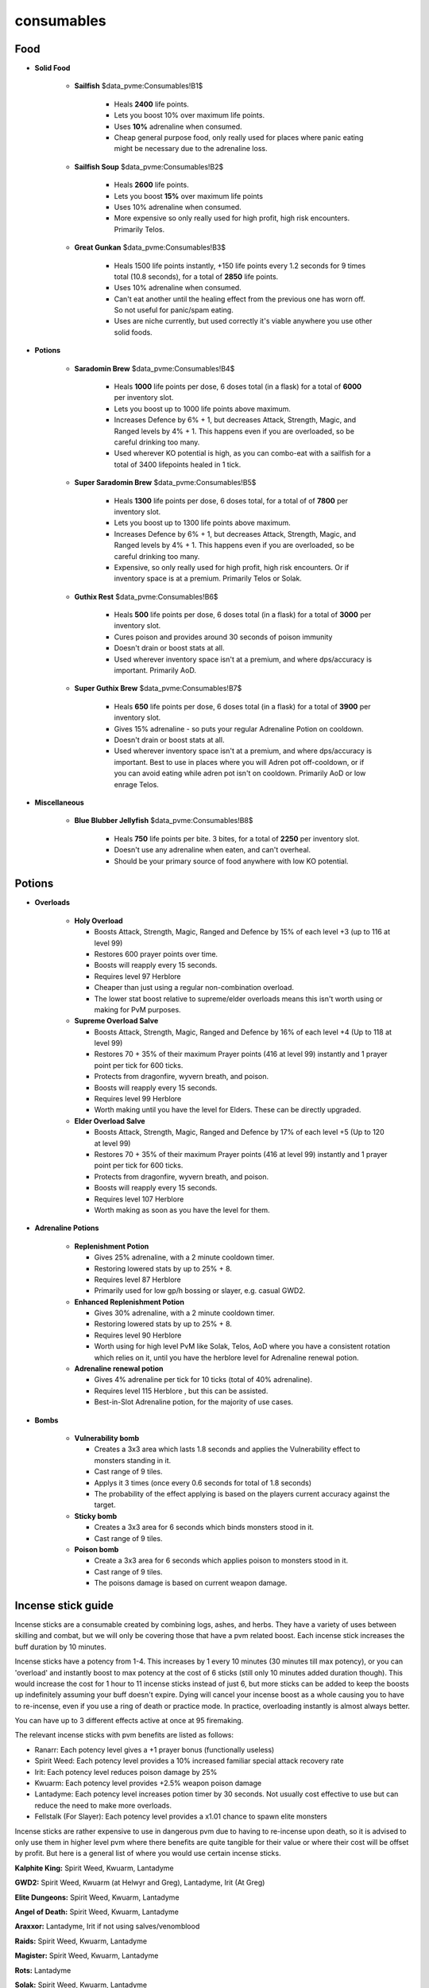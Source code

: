 consumables
===========

.. |Sailfish| image:: https://cdn.discordapp.com/emojis/565726489363087360.png?v=1
    :width: 1.375em
    :height: 1.375em

.. |coins| image:: https://cdn.discordapp.com/emojis/698816156961603654.png?v=1
    :width: 1.375em
    :height: 1.375em

.. |sailfishsoup| image:: https://cdn.discordapp.com/emojis/537336701933060106.png?v=1
    :width: 1.375em
    :height: 1.375em

.. |greatgunkan| image:: https://cdn.discordapp.com/emojis/689528927928188963.png?v=1
    :width: 1.375em
    :height: 1.375em

.. |Brew| image:: https://cdn.discordapp.com/emojis/565726489400573962.png?v=1
    :width: 1.375em
    :height: 1.375em

.. |supersara| image:: https://cdn.discordapp.com/emojis/642708771344482314.png?v=1
    :width: 1.375em
    :height: 1.375em

.. |grest| image:: https://cdn.discordapp.com/emojis/689530593901412578.png?v=1
    :width: 1.375em
    :height: 1.375em

.. |supergrest| image:: https://cdn.discordapp.com/emojis/690140078407680059.png?v=1
    :width: 1.375em
    :height: 1.375em

.. |blueblubber| image:: https://cdn.discordapp.com/emojis/689530593742291033.png?v=1
    :width: 1.375em
    :height: 1.375em

.. |holyovl| image:: https://cdn.discordapp.com/emojis/689551388463595590.png?v=1
    :width: 1.375em
    :height: 1.375em

.. |Herblore| image:: https://cdn.discordapp.com/emojis/689554435583508558.png?v=1
    :width: 1.375em
    :height: 1.375em

.. |ovlsalve| image:: https://cdn.discordapp.com/emojis/642709927265304608.png?v=1
    :width: 1.375em
    :height: 1.375em

.. |elderovlsalve| image:: https://cdn.discordapp.com/emojis/648976643687317532.png?v=1
    :width: 1.375em
    :height: 1.375em

.. |replen| image:: https://cdn.discordapp.com/emojis/634350514406162436.png?v=1
    :width: 1.375em
    :height: 1.375em

.. |enhreplen| image:: https://cdn.discordapp.com/emojis/634350450887622656.png?v=1
    :width: 1.375em
    :height: 1.375em

.. |adrenrenewal| image:: https://cdn.discordapp.com/emojis/736298121704767538.png?v=1
    :width: 1.375em
    :height: 1.375em

.. |vulnbomb| image:: https://cdn.discordapp.com/emojis/655341074235129858.png?v=1
    :width: 1.375em
    :height: 1.375em

.. |stickybomb| image:: https://cdn.discordapp.com/emojis/655341074306301964.png?v=1
    :width: 1.375em
    :height: 1.375em

.. |poisonbomb| image:: https://cdn.discordapp.com/emojis/655341074591645707.png?v=1
    :width: 1.375em
    :height: 1.375em

.. |RanarrSticks| image:: https://cdn.discordapp.com/emojis/690987265186594857.png?v=1
    :width: 1.375em
    :height: 1.375em

.. |SpiritSticks| image:: https://cdn.discordapp.com/emojis/565726489136463894.png?v=1
    :width: 1.375em
    :height: 1.375em

.. |IritSticks| image:: https://cdn.discordapp.com/emojis/690987265371144202.png?v=1
    :width: 1.375em
    :height: 1.375em

.. |KwuarmSticks| image:: https://cdn.discordapp.com/emojis/565726489341984779.png?v=1
    :width: 1.375em
    :height: 1.375em

.. |LantaSticks| image:: https://cdn.discordapp.com/emojis/565726489404899368.png?v=1
    :width: 1.375em
    :height: 1.375em

.. |FellstalkSticks| image:: https://cdn.discordapp.com/emojis/690987265421213746.png?v=1
    :width: 1.375em
    :height: 1.375em

.. |IceNihil| image:: https://cdn.discordapp.com/emojis/513195712163348506.png?v=1
    :width: 1.375em
    :height: 1.375em

.. |Titan| image:: https://cdn.discordapp.com/emojis/513195724738002944.png?v=1
    :width: 1.375em
    :height: 1.375em

.. |ripperpouch| image:: https://cdn.discordapp.com/emojis/703581275453128714.png?v=1
    :width: 1.375em
    :height: 1.375em

.. |RubyBakri| image:: https://cdn.discordapp.com/emojis/565726489413287956.png?v=1
    :width: 1.375em
    :height: 1.375em

.. |OnyxBakri| image:: https://cdn.discordapp.com/emojis/565726489362956308.png?v=1
    :width: 1.375em
    :height: 1.375em

.. |HydrixBakri| image:: https://cdn.discordapp.com/emojis/550834403136503822.png?v=1
    :width: 1.375em
    :height: 1.375em

Food
^^^^



- **Solid Food**

     •  |Sailfish|  **Sailfish**  |coins|  $data_pvme:Consumables!B1$

         - Heals **2400** life points.

         - Lets you boost 10% over maximum life points.

         - Uses **10%** adrenaline when consumed.

         - Cheap general purpose food, only really used for places where panic eating might be necessary due to the adrenaline loss.

     •  |sailfishsoup|  **Sailfish Soup**  |coins|  $data_pvme:Consumables!B2$

         - Heals **2600** life points.

         - Lets you boost **15%** over maximum life points

         - Uses 10% adrenaline when consumed.

         - More expensive so only really used for high profit, high risk encounters. Primarily Telos.

     •  |greatgunkan|  **Great Gunkan**  |coins|  $data_pvme:Consumables!B3$

         - Heals 1500 life points instantly, +150 life points every 1.2 seconds for 9 times total (10.8 seconds), for a total of **2850** life points.

         - Uses 10% adrenaline when consumed.

         - Can't eat another until the healing effect from the previous one has worn off. So not useful for panic/spam eating.

         - Uses are niche currently, but used correctly it's viable anywhere you use other solid foods.



- **Potions** 

     •  |Brew|  **Saradomin Brew**  |coins|  $data_pvme:Consumables!B4$

         - Heals **1000** life points per dose, 6 doses total (in a flask) for a total of **6000** per inventory slot.

         - Lets you boost up to 1000 life points above maximum.

         - Increases Defence by 6% + 1, but decreases Attack, Strength, Magic, and Ranged levels by 4% + 1. This happens even if you are overloaded, so be careful drinking too many.

         - Used wherever KO potential is high, as you can combo-eat with a sailfish for a total of 3400 lifepoints healed in 1 tick.

     •  |supersara|  **Super Saradomin Brew**  |coins|  $data_pvme:Consumables!B5$

         - Heals **1300** life points per dose, 6 doses total, for a total of of **7800** per inventory slot.

         - Lets you boost up to 1300 life points above maximum.

         - Increases Defence by 6% + 1, but decreases Attack, Strength, Magic, and Ranged levels by 4% + 1. This happens even if you are overloaded, so be careful drinking too many.

         - Expensive, so only really used for high profit, high risk encounters. Or if inventory space is at a premium. Primarily Telos or Solak.



     •  |grest|  **Guthix Rest**  |coins|  $data_pvme:Consumables!B6$

         - Heals **500** life points per dose, 6 doses total (in a flask) for a total of **3000** per inventory slot.

         - Cures poison and provides around 30 seconds of poison immunity

         - Doesn't drain or boost stats at all.

         - Used wherever inventory space isn't at a premium, and where dps/accuracy is important. Primarily AoD.

     •  |supergrest|  **Super Guthix Brew**  |coins|  $data_pvme:Consumables!B7$

         - Heals **650** life points per dose, 6 doses total (in a flask) for a total of **3900** per inventory slot.

         - Gives 15% adrenaline - so puts your regular Adrenaline Potion on cooldown.

         - Doesn't drain or boost stats at all.

         - Used wherever inventory space isn't at a premium, and where dps/accuracy is important. Best to use in places where you will Adren pot off-cooldown, or if you can avoid eating while adren pot isn't on cooldown. Primarily AoD or low enrage Telos. 

- **Miscellaneous**

     •  |blueblubber|  **Blue Blubber Jellyfish**  |coins|  $data_pvme:Consumables!B8$

         - Heals **750** life points per bite. 3 bites, for a total of **2250** per inventory slot.

         - Doesn't use any adrenaline when eaten, and can't overheal.

         - Should be your primary source of food anywhere with low KO potential.





Potions
^^^^^^^



- **Overloads**

     •  |holyovl|  **Holy Overload**

        - Boosts Attack, Strength, Magic, Ranged and Defence by 15% of each level +3 (up to 116 at level 99)

        - Restores 600 prayer points over time.

        - Boosts will reapply every 15 seconds.

        - Requires level 97 Herblore  |Herblore| 

        - Cheaper than just using a regular non-combination overload.

        - The lower stat boost relative to supreme/elder overloads means this isn't worth using or making for PvM purposes. 

     •  |ovlsalve|  **Supreme Overload Salve**

        - Boosts Attack, Strength, Magic, Ranged and Defence by 16% of each level +4 (Up to 118 at level 99)

        - Restores  70 + 35% of their maximum Prayer points (416 at level 99) instantly and 1 prayer point per tick for 600 ticks.

        - Protects from dragonfire, wyvern breath, and poison.

        - Boosts will reapply every 15 seconds.

        - Requires level 99 Herblore  |Herblore| 

        - Worth making until you have the level for Elders. These can be directly upgraded.

     •  |elderovlsalve|  **Elder Overload Salve**

        - Boosts Attack, Strength, Magic, Ranged and Defence by 17% of each level +5 (Up to 120 at level 99)

        - Restores  70 + 35% of their maximum Prayer points (416 at level 99) instantly and 1 prayer point per tick for 600 ticks.

        - Protects from dragonfire, wyvern breath, and poison.

        - Boosts will reapply every 15 seconds.

        - Requires level 107 Herblore  |Herblore| 

        - Worth making as soon as you have the level for them.





- **Adrenaline Potions**

     •  |replen|  **Replenishment Potion**

        - Gives 25% adrenaline, with a 2 minute cooldown timer.

        - Restoring lowered stats by up to 25% + 8.

        - Requires level 87 Herblore  |Herblore| 

        - Primarily used for low gp/h bossing or slayer, e.g. casual GWD2.

     •  |enhreplen|  **Enhanced Replenishment Potion**

        - Gives 30% adrenaline, with a 2 minute cooldown timer.

        - Restoring lowered stats by up to 25% + 8.

        - Requires level 90 Herblore  |Herblore| 

        - Worth using for high level PvM like Solak, Telos, AoD where you have a consistent rotation which relies on it, until you have the herblore level for Adrenaline renewal potion.

     •  |adrenrenewal|  **Adrenaline renewal potion**

        - Gives 4% adrenaline per tick for 10 ticks (total of 40% adrenaline).

        - Requires level 115 Herblore  |Herblore| , but this can be assisted.

        - Best-in-Slot Adrenaline potion, for the majority of use cases.





- **Bombs**

     •  |vulnbomb|  **Vulnerability bomb**

        - Creates a 3x3 area which lasts 1.8 seconds and applies the Vulnerability effect to monsters standing in it.

        - Cast range of 9 tiles.

        - Applys it 3 times (once every 0.6 seconds for total of 1.8 seconds)

        - The probability of the effect applying is based on the players current accuracy against the target.

     •  |stickybomb|  **Sticky bomb**

        - Creates a 3x3 area for 6 seconds which binds monsters stood in it.

        - Cast range of 9 tiles.

     •  |poisonbomb|  **Poison bomb**

        - Create a 3x3 area for 6 seconds which applies poison to monsters stood in it.

        - Cast range of 9 tiles.

        - The poisons damage is based on current weapon damage.







Incense stick guide
^^^^^^^^^^^^^^^^^^^



Incense sticks are a consumable created by combining logs, ashes, and herbs. They have a variety of uses between skilling and combat, but we will only be covering those that have a pvm related boost. Each incense stick increases the buff duration by 10 minutes.

Incense sticks have a potency from 1-4. This increases by 1 every 10 minutes (30 minutes till max potency), or you can 'overload' and instantly boost to max potency at the cost of 6 sticks (still only 10 minutes added duration though). This would increase the cost for 1 hour to 11 incense sticks instead of just 6, but more sticks can be added to keep the boosts up indefinitely assuming your buff doesn't expire. Dying will cancel your incense boost as a whole causing you to have to re-incense, even if you use a ring of death or practice mode. In practice, overloading instantly is almost always better.

You can have up to 3 different effects active at once at 95 firemaking.

The relevant incense sticks with pvm benefits are listed as follows:

-  |RanarrSticks|  Ranarr: Each potency level gives a +1 prayer bonus (functionally useless)

-  |SpiritSticks|  Spirit Weed: Each potency level provides a 10% increased familiar special attack recovery rate

-  |IritSticks|  Irit: Each potency level reduces poison damage by 25%

-  |KwuarmSticks|  Kwuarm: Each potency level provides +2.5% weapon poison damage

-  |LantaSticks|  Lantadyme: Each potency level increases potion timer by 30 seconds. Not usually cost effective to use but can reduce the need to make more overloads.

-  |FellstalkSticks|  Fellstalk (For Slayer): Each potency level provides a x1.01 chance to spawn elite monsters





Incense sticks are rather expensive to use in dangerous pvm due to having to re-incense upon death, so it is advised to only use them in higher level pvm where there benefits are quite tangible for their value or where their cost will be offset by profit. But here is a general list of where you would use certain incense sticks.



**Kalphite King:** Spirit Weed, Kwuarm, Lantadyme

**GWD2:** Spirit Weed, Kwuarm (at Helwyr and Greg), Lantadyme, Irit (At Greg)

**Elite Dungeons:** Spirit Weed, Kwuarm, Lantadyme

**Angel of Death:** Spirit Weed, Kwuarm, Lantadyme

**Araxxor:** Lantadyme, Irit if not using salves/venomblood

**Raids:** Spirit Weed, Kwuarm, Lantadyme

**Magister:** Spirit Weed, Kwuarm, Lantadyme

**Rots:** Lantadyme

**Solak:** Spirit Weed, Kwuarm, Lantadyme

**Telos:** Kwuarm, Lantadyme, (Spirit Weed if using ripper, or mammoth for eating maybe)

**Vorago:** Lantadyme





**Summoning (Lvl 87/99)**



-  |IceNihil| Nihil

      • Nihils boost their users Melee/Ranged/Magic accuracy by 5% depending on nihil summoned

- Priority: `High`



-  |Titan|  Steel Titan

      • DPS familiar

      • Note: Should set the special attacks to occur every 1 attack when scrolls are stored in it

      • Note: Can also spam click its special to fire off specs faster      

- Often used in conjunction with Spiritual Prayer flasks to spam its special attack for a bigger dps buff

- Can be used as a cheaper alternative to ripper demon, however there is a significant difference

- Priority: `High`



-  |ripperpouch|  Ripper Demon

      • Best DPS familiar

      • Note: Should set the special attacks to occur every 1 attack when scrolls are stored in it

      • Note: Can also spam click its special to fire off specs faster      

- Often used in conjunction with Spiritual Prayer flasks to spam its special attack for a bigger dps buff

- Has a passive effect that allows you to deal more damage the lower your targets HP is, this works even if the ripper can't attack your target e.g. Seiryu crystals.

- Priority: `High`





Bakriminel Bolts
^^^^^^^^^^^^^^^^



Enchanted bakriminel bolts provide various effects which can be very useful in certain pvm scenarios. If you are using DW weapons it is highly recommended that you use bakriminel bolts for increased DPM. Here's a rundown of the current meta. *If a bolt does not appear on this list, it is not considered meta*.



**Ruby bolts** |RubyBakri|  - Overall best dps bolt for general pvm. 5% chance to activate, replacing a hit with a new one based on target's HP. The bolts have a shared cooldown per target, making them less effective (but still very powerful) in groups. Around ~70k HP, it is recommended to switch to another type of bolt, as ruby bolts can reduce DPS if the bolt damage is less than the original hit.



**Diamond bolts** - Improves accuracy. Useful for bosses where you want the extra accuracy above all else (eg. Rise of the Six).



**Onyx bolts** |OnyxBakri|  - 10% chance to activate, heals 25% of the hit that triggered activation. Also increases damage by 25% on activation. Great for sustained healing, and alternative bolts after ruby bolts are no longer effective. Expensive.



**Hydrix bolts** |HydrixBakri|  - 10% chance to activate, immediately granting 10% adren, and +1% on basics for 15 seconds. Used as a utility bolt for pumping out more thresholds while in Death's Swiftness. *These are the hardest bolts to use effectively as they require you to improvise a rotation based off of how much adrenaline you gain*. Very expensive.



Note: Ruby bak bolts are banned from challenge gems as its difficult accurately measure your DPM with their effects.




